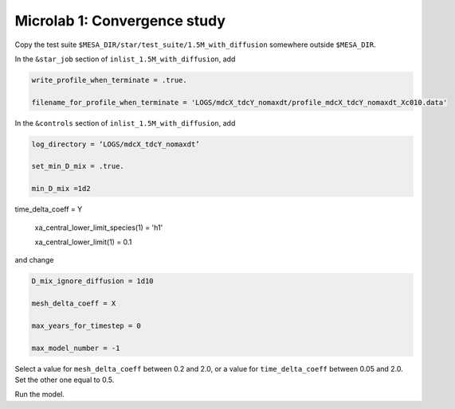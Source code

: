 Microlab 1: Convergence study
===================================

Copy the test suite ``$MESA_DIR/star/test_suite/1.5M_with_diffusion`` somewhere outside ``$MESA_DIR``.

In the ``&star_job`` section of ``inlist_1.5M_with_diffusion``, add

.. code-block:: console

    write_profile_when_terminate = .true. 
    filename_for_profile_when_terminate = 'LOGS/mdcX_tdcY_nomaxdt/profile_mdcX_tdcY_nomaxdt_Xc010.data'


In the ``&controls`` section of ``inlist_1.5M_with_diffusion``, add

.. code-block:: console

    log_directory = ‘LOGS/mdcX_tdcY_nomaxdt’ 
    set_min_D_mix = .true. 
    min_D_mix =1d2 time_delta_coeff = Y 
    xa_central_lower_limit_species(1) = 'h1' 
    xa_central_lower_limit(1) = 0.1 

and change

.. code-block:: console

    D_mix_ignore_diffusion = 1d10 
    mesh_delta_coeff = X 
    max_years_for_timestep = 0 
    max_model_number = -1

Select a value for ``mesh_delta_coeff`` between 0.2 and 2.0, or a value for ``time_delta_coeff`` between 0.05 and 2.0. Set the other one equal to 0.5.

Run the model.

